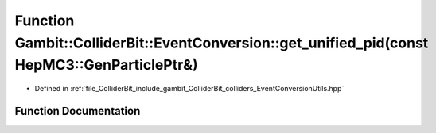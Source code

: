 .. _exhale_function_EventConversionUtils_8hpp_1aa25ac5fe7cdf4f5da23c444de686309d:

Function Gambit::ColliderBit::EventConversion::get_unified_pid(const HepMC3::GenParticlePtr&)
=============================================================================================

- Defined in :ref:`file_ColliderBit_include_gambit_ColliderBit_colliders_EventConversionUtils.hpp`


Function Documentation
----------------------


.. doxygenfunction:: Gambit::ColliderBit::EventConversion::get_unified_pid(const HepMC3::GenParticlePtr&)
   :project: GAMBIT
